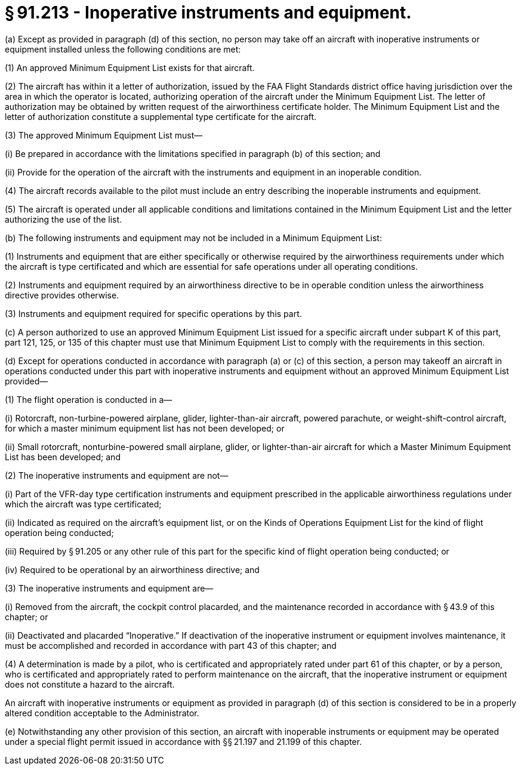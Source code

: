 # § 91.213 - Inoperative instruments and equipment.

(a) Except as provided in paragraph (d) of this section, no person may take off an aircraft with inoperative instruments or equipment installed unless the following conditions are met:

(1) An approved Minimum Equipment List exists for that aircraft.

(2) The aircraft has within it a letter of authorization, issued by the FAA Flight Standards district office having jurisdiction over the area in which the operator is located, authorizing operation of the aircraft under the Minimum Equipment List. The letter of authorization may be obtained by written request of the airworthiness certificate holder. The Minimum Equipment List and the letter of authorization constitute a supplemental type certificate for the aircraft.

(3) The approved Minimum Equipment List must—

(i) Be prepared in accordance with the limitations specified in paragraph (b) of this section; and

(ii) Provide for the operation of the aircraft with the instruments and equipment in an inoperable condition.

(4) The aircraft records available to the pilot must include an entry describing the inoperable instruments and equipment.

(5) The aircraft is operated under all applicable conditions and limitations contained in the Minimum Equipment List and the letter authorizing the use of the list.

(b) The following instruments and equipment may not be included in a Minimum Equipment List:

(1) Instruments and equipment that are either specifically or otherwise required by the airworthiness requirements under which the aircraft is type certificated and which are essential for safe operations under all operating conditions.

(2) Instruments and equipment required by an airworthiness directive to be in operable condition unless the airworthiness directive provides otherwise.

(3) Instruments and equipment required for specific operations by this part.

(c) A person authorized to use an approved Minimum Equipment List issued for a specific aircraft under subpart K of this part, part 121, 125, or 135 of this chapter must use that Minimum Equipment List to comply with the requirements in this section.

(d) Except for operations conducted in accordance with paragraph (a) or (c) of this section, a person may takeoff an aircraft in operations conducted under this part with inoperative instruments and equipment without an approved Minimum Equipment List provided—

(1) The flight operation is conducted in a—

(i) Rotorcraft, non-turbine-powered airplane, glider, lighter-than-air aircraft, powered parachute, or weight-shift-control aircraft, for which a master minimum equipment list has not been developed; or

(ii) Small rotorcraft, nonturbine-powered small airplane, glider, or lighter-than-air aircraft for which a Master Minimum Equipment List has been developed; and

(2) The inoperative instruments and equipment are not—

(i) Part of the VFR-day type certification instruments and equipment prescribed in the applicable airworthiness regulations under which the aircraft was type certificated;

(ii) Indicated as required on the aircraft's equipment list, or on the Kinds of Operations Equipment List for the kind of flight operation being conducted;

(iii) Required by § 91.205 or any other rule of this part for the specific kind of flight operation being conducted; or

(iv) Required to be operational by an airworthiness directive; and

(3) The inoperative instruments and equipment are—

(i) Removed from the aircraft, the cockpit control placarded, and the maintenance recorded in accordance with § 43.9 of this chapter; or

(ii) Deactivated and placarded “Inoperative.” If deactivation of the inoperative instrument or equipment involves maintenance, it must be accomplished and recorded in accordance with part 43 of this chapter; and

(4) A determination is made by a pilot, who is certificated and appropriately rated under part 61 of this chapter, or by a person, who is certificated and appropriately rated to perform maintenance on the aircraft, that the inoperative instrument or equipment does not constitute a hazard to the aircraft.

An aircraft with inoperative instruments or equipment as provided in paragraph (d) of this section is considered to be in a properly altered condition acceptable to the Administrator.

(e) Notwithstanding any other provision of this section, an aircraft with inoperable instruments or equipment may be operated under a special flight permit issued in accordance with §§ 21.197 and 21.199 of this chapter.

